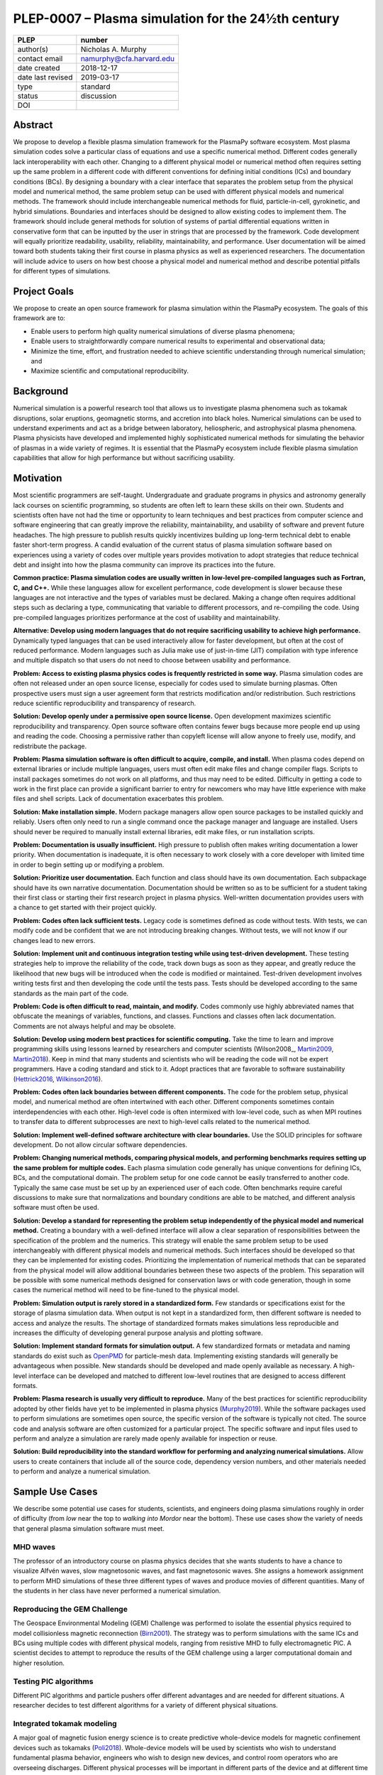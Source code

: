==================================================
PLEP-0007 – Plasma simulation for the 24½th century
==================================================

+-------------------+---------------------------------------------+
| PLEP              | number                                      |
+===================+=============================================+
| author(s)         | Nicholas A. Murphy                          |
+-------------------+---------------------------------------------+
| contact email     | namurphy@cfa.harvard.edu                    |
+-------------------+---------------------------------------------+
| date created      | 2018-12-17                                  |
+-------------------+---------------------------------------------+
| date last revised | 2019-03-17                                  |
+-------------------+---------------------------------------------+
| type              | standard                                    |
+-------------------+---------------------------------------------+
| status            | discussion                                  |
+-------------------+---------------------------------------------+
| DOI               |                                             |
|                   |                                             |
+-------------------+---------------------------------------------+

Abstract
========

We propose to develop a flexible plasma simulation framework for the
PlasmaPy software ecosystem. Most plasma simulation codes solve a
particular class of equations and use a specific numerical method.
Different codes generally lack interoperability with each other.
Changing to a different physical model or numerical method often
requires setting up the same problem in a different code with
different conventions for defining initial conditions (ICs) and
boundary conditions (BCs).  By designing a boundary with a clear
interface that separates the problem setup from the physical model and
numerical method, the same problem setup can be used with different
physical models and numerical methods. The framework should include
interchangeable numerical methods for fluid, particle-in-cell,
gyrokinetic, and hybrid simulations. Boundaries and interfaces should
be designed to allow existing codes to implement them. The framework
should include general methods for solution of systems of partial
differential equations written in conservative form that can be
inputted by the user in strings that are processed by the
framework. Code development will equally prioritize readability,
usability, reliability, maintainability, and performance. User
documentation will be aimed toward both students taking their first
course in plasma physics as well as experienced researchers. The
documentation will include advice to users on how best choose a
physical model and numerical method and describe potential pitfalls
for different types of simulations.

Project Goals
=============

We propose to create an open source framework for plasma simulation
within the PlasmaPy ecosystem. The goals of this framework are to:

* Enable users to perform high quality numerical simulations of
  diverse plasma phenomena;

* Enable users to straightforwardly compare numerical results to
  experimental and observational data;

* Minimize the time, effort, and frustration needed to achieve
  scientific understanding through numerical simulation; and
  
* Maximize scientific and computational reproducibility.

Background
==========

Numerical simulation is a powerful research tool that allows us to
investigate plasma phenomena such as tokamak disruptions, solar
eruptions, geomagnetic storms, and accretion into black holes.
Numerical simulations can be used to understand experiments and act as
a bridge between laboratory, heliospheric, and astrophysical plasma
phenomena. Plasma physicists have developed and implemented highly
sophisticated numerical methods for simulating the behavior of plasmas
in a wide variety of regimes. It is essential that the PlasmaPy
ecosystem include flexible plasma simulation capabilities that allow
for high performance but without sacrificing usability.

Motivation
==========

Most scientific programmers are self-taught. Undergraduate and
graduate programs in physics and astronomy generally lack courses on
scientific programming, so students are often left to learn these
skills on their own. Students and scientists often have not had the
time or opportunity to learn techniques and best practices from
computer science and software engineering that can greatly improve the
reliability, maintainability, and usability of software and prevent
future headaches. The high pressure to publish results quickly
incentivizes building up long-term technical debt to enable faster
short-term progress. A candid evaluation of the current status of
plasma simulation software based on experiences using a variety of
codes over multiple years provides motivation to adopt strategies that
reduce technical debt and insight into how the plasma community can
improve its practices into the future.

**Common practice: Plasma simulation codes are usually written in
low-level pre-compiled languages such as Fortran, C, and C++.** While
these languages allow for excellent performance, code development is
slower because these languages are not interactive and the types of
variables must be declared. Making a change often requires additional
steps such as declaring a type, communicating that variable to
different processors, and re-compiling the code. Using pre-compiled
languages prioritizes performance at the cost of usability and
maintainability.

**Alternative: Develop using modern languages that do not require
sacrificing usability to achieve high performance.** Dynamically typed
languages that can be used interactively allow for faster development,
but often at the cost of reduced performance. Modern languages such
as Julia make use of just-in-time (JIT) compilation with type
inference and multiple dispatch so that users do not need to choose
between usability and performance. 

**Problem: Access to existing plasma physics codes is frequently
restricted in some way.** Plasma simulation codes are often not
released under an open source license, especially for codes used to
simulate burning plasmas. Often prospective users must sign a user
agreement form that restricts modification and/or redistribution.
Such restrictions reduce scientific reproducibility and transparency
of research.

**Solution: Develop openly under a permissive open source license.**
Open development maximizes scientific reproducibility and
transparency. Open source software often contains fewer bugs because
more people end up using and reading the code. Choosing a permissive
rather than copyleft license will allow anyone to freely use, modify,
and redistribute the package.

**Problem: Plasma simulation software is often difficult to acquire,
compile, and install.** When plasma codes depend on external libraries
or include multiple languages, users must often edit make files and
change compiler flags. Scripts to install packages sometimes do not
work on all platforms, and thus may need to be edited. Difficulty in
getting a code to work in the first place can provide a significant
barrier to entry for newcomers who may have little experience with
make files and shell scripts. Lack of documentation exacerbates this
problem.

**Solution: Make installation simple.** Modern package managers allow
open source packages to be installed quickly and reliably. Users often
only need to run a single command once the package manager and
language are installed. Users should never be required to manually
install external libraries, edit make files, or run installation
scripts.

**Problem: Documentation is usually insufficient.** High pressure to
publish often makes writing documentation a lower priority. When
documentation is inadequate, it is often necessary to work closely
with a core developer with limited time in order to begin setting up
or modifying a problem. 

**Solution: Prioritize user documentation.** Each function and class
should have its own documentation. Each subpackage should have its own
narrative documentation. Documentation should be written so as to be
sufficient for a student taking their first class or starting their
first research project in plasma physics. Well-written documentation
provides users with a chance to get started with their project
quickly.

**Problem: Codes often lack sufficient tests.** Legacy code is
sometimes defined as code without tests. With tests, we can modify
code and be confident that we are not introducing breaking changes.
Without tests, we will not know if our changes lead to new errors.

**Solution: Implement unit and continuous integration testing while
using test-driven development.** These testing strategies help to
improve the reliability of the code, track down bugs as soon as they
appear, and greatly reduce the likelihood that new bugs will be
introduced when the code is modified or maintained. Test-driven
development involves writing tests first and then developing the code
until the tests pass. Tests should be developed according to the same
standards as the main part of the code.

**Problem: Code is often difficult to read, maintain, and modify.**
Codes commonly use highly abbreviated names that obfuscate the
meanings of variables, functions, and classes. Functions and classes
often lack documentation. Comments are not always helpful and may be
obsolete. 

**Solution: Develop using modern best practices for scientific
computing.** Take the time to learn and improve programming skills
using lessons learned by researchers and computer scientists
(Wilson2008_, Martin2009_, Martin2018_). Keep in mind that many
students and scientists who will be reading the code will not be
expert programmers. Have a coding standard and stick to it. Adopt
practices that are favorable to software sustainability
(Hettrick2016_, Wilkinson2016_).

**Problem: Codes often lack boundaries between different components.**
The code for the problem setup, physical model, and numerical method
are often intertwined with each other. Different components sometimes
contain interdependencies with each other. High-level code is often
intermixed with low-level code, such as when MPI routines to transfer
data to different subprocesses are next to high-level calls related to
the numerical method.

.. TODO: Expand the following point.

**Solution: Implement well-defined software architecture with clear
boundaries.** Use the SOLID principles for software development. Do
not allow circular software dependencies.

**Problem: Changing numerical methods, comparing physical models, and
performing benchmarks requires setting up the same problem for
multiple codes.** Each plasma simulation code generally has unique
conventions for defining ICs, BCs, and the computational domain. The
problem setup for one code cannot be easily transferred to another
code. Typically the same case must be set up by an experienced user of
each code. Often benchmarks require careful discussions to make sure
that normalizations and boundary conditions are able to be matched,
and different analysis software must often be used.

**Solution: Develop a standard for representing the problem setup
independently of the physical model and numerical method.** Creating a
boundary with a well-defined interface will allow a clear separation
of responsibilities between the specification of the problem and the
numerics. This strategy will enable the same problem setup to be used
interchangeably with different physical models and numerical methods.
Such interfaces should be developed so that they can be implemented
for existing codes. Prioritizing the implementation of numerical
methods that can be separated from the physical model will allow
additional boundaries between these two aspects of the problem. This
separation will be possible with some numerical methods designed for
conservation laws or with code generation, though in some cases the
numerical method will need to be fine-tuned to the physical model.

**Problem: Simulation output is rarely stored in a standardized
form.** Few standards or specifications exist for the storage of
plasma simulation data. When output is not kept in a standardized
form, then different software is needed to access and analyze the
results. The shortage of standardized formats makes simulations less
reproducible and increases the difficulty of developing general
purpose analysis and plotting software.

**Solution: Implement standard formats for simulation output.** A few
standardized formats or metadata and naming standards do exist such as
`OpenPMD <https://doi.org/10.5281/zenodo.591699>`_ for particle-mesh
data. Implementing existing standards will generally be advantageous
when possible. New standards should be developed and made openly
available as necessary.  A high-level interface can be developed and
matched to different low-level routines that are designed to access
different formats.

**Problem: Plasma research is usually very difficult to reproduce.**
Many of the best practices for scientific reproducibility adopted by
other fields have yet to be implemented in plasma physics
(`Murphy2019`_). While the software packages used to perform
simulations are sometimes open source, the specific version of the
software is typically not cited. The source code and analysis software
are often customized for a particular project. The specific software
and input files used to perform and analyze a simulation are rarely
made openly available for inspection or reuse.

**Solution: Build reproducibility into the standard workflow for
performing and analyzing numerical simulations.** Allow users to
create containers that include all of the source code, dependency
version numbers, and other materials needed to perform and analyze a
numerical simulation. 

.. _usecases

Sample Use Cases
================

We describe some potential use cases for students, scientists, and
engineers doing plasma simulations roughly in order of difficulty
(from *low* near the top to *walking into Mordor* near the bottom).
These use cases show the variety of needs that general plasma
simulation software must meet.

.. _waves:

MHD waves
---------

The professor of an introductory course on plasma physics decides that
she wants students to have a chance to visualize Alfvén waves, slow
magnetosonic waves, and fast magnetosonic waves. She assigns a
homework assignment to perform MHD simulations of these three
different types of waves and produce movies of different
quantities. Many of the students in her class have never performed a
numerical simulation.  

.. _GEM:

Reproducing the GEM Challenge
-----------------------------

The Geospace Environmental Modeling (GEM) Challenge was performed to
isolate the essential physics required to model collisionless magnetic
reconnection (Birn2001_). The strategy was to perform simulations with
the same ICs and BCs using multiple codes with different physical
models, ranging from resistive MHD to fully electromagnetic PIC.  A
scientist decides to attempt to reproduce the results of the GEM
challenge using a larger computational domain and higher resolution.

.. _testPIC:

Testing PIC algorithms
----------------------

Different PIC algorithms and particle pushers offer different
advantages and are needed for different situations. A researcher
decides to test different algorithms for a variety of different
physical situations.

.. _WholeDevice:

Integrated tokamak modeling
---------------------------

A major goal of magnetic fusion energy science is to create predictive
whole-device models for magnetic confinement devices such as tokamaks
(Poli2018_). Whole-device models will be used by scientists who wish
to understand fundamental plasma behavior, engineers who wish to
design new devices, and control room operators who are overseeing
discharges. Different physical processes will be important in
different parts of the device and at different time and length scales.
The model would need to include a variety of effects including but not
limited to plasma-wall interactions, radio frequency heating, and
neutral beam injection.  Simulation results will need to be tested
against multiple plasma diagnostics.

.. [Poli2018] F. M. Poli (2018), `*Integrated Tokamak modeling: When
   physics informs engineering and research planning*
   <https://doi.org/10.1063/1.5021489>`_, Physics of Plasmas, 25,
   055602, doi: 10.1063/1.5021489

Modeling the solar chromosphere
-------------------------------

The solar chromosphere hosts a rich variety of physical processes.
Many of the simplifying assumptions that are valid in either the
photosphere below or the corona above cannot be applied to the
chromosphere [e.g., the assumption of local thermodynamic equilibrium
(LTE)].  The plasma is partially ionized, so interactions between
neutrals and charged particles are important.  Non-LTE radiative
transfer is required.  Shocks contribute to the heating.  Some solar
physicists will want to model a beam of energetic electrons
precipitating from the corona into the chromosphere during solar
flares. Synthetic observables will be required to validate simulation
results against reality.

Software Requirements Specification
===================================

Availability requirements
-------------------------

* Develop openly under the Open Source Initiative approved `BSD+Patent
  <https://opensource.org/licenses/BSDplusPatent>`_ license.

* Allow installation in a single command with the appropriate standard
  package managers.
  
  - Do not require users to compile external libraries, edit make
    files, change compiler flags, or run bash scripts.

  - Depend only on packages that can be installed automatically with
    the package manager when running the installation command.

* Design the package to run in Linux, macOS, and Windows environments
  and on scales ranging from a single core to the most powerful
  supercomputers.

* Provide thorough online documentation.

Language requirements
---------------------

* Develop the base functionality using Julia.

  - Do not include any statically typed or non-interactive languages
    because that will decrease long-term maintainability and because
    mixing languages can cause problems with compilers.

* Provide a Python interface to the core functionality.

  - Include this interface in PlasmaPy or an affiliated package in the
    PlasmaPy ecosystem.

Application programming interface (API) requirements
----------------------------------------------

* Create APIs that enable multiple levels of abstraction.  Greater
  abstraction will make the code easier to use, whereas less
  abstraction will provide more options for customizability and
  fine-tuning.

  - Enable a simple simulation to be set up in as few as ten lines of
    code.

  - Provide narrative documentation that progresses from a simulation
    set up using the highest level of abstraction (e.g., a quick start
    guide) to lower levels of abstraction.
    
* Program each numerical method to the same well-defined high level
  interface.

  - PIC and fluid simulations should use identical interfaces at the
    highest level of abstraction.

  - The interface must be expandable.

* Use exception handling and provide useful error messages to help
  users pinpoint problems quickly.

Functionality requirements
--------------------------

* Create a standardized representation for the problem setup so that
  the same problem setup can be used interchangeably for different
  physical models and numerical methods.
  
  - Provide standardized representations with well-defined interfaces
    for the domain, ICs, and BCs.

    - Implement checks that different domain, IC, and BC
      representations are consistent with each other.

    - Issue a warning when the initial conditions are far out of
      equilibrium.

    - Raise an exception when the magnetic field is not approximately
      divergence-free.
            
  - Provide a standardized representation for how to define volumetric
    source terms that, for example, may be needed to drive turbulence
    or initiate magnetic reconnection.

  - Allow users to select pre-defined initial conditions that are
    commonly used.

* Incorporate grid generation capabilities.

  - Implement general tools to create non-uniform logically
    rectangular grids.

  - Implement or use tools to create a finite element grid for
    experimental geometries.

* Prioritize flexible numerical methods intended to solve systems of
  equations written in conservative form (LeVeque1992_, Lukin2015_).

  - Enable users to select pre-defined systems of equations.

  - Enable users to provide equations as strings.
  
    - Parse each string to extract the flux and source terms for each
      equation.

    - Create functions for each of the fluxes and sources that can be
      compiled at runtime (with automatic differentiation to calculate
      Jacobians, when needed).

  - Implement finite difference capabilities.

  - Implement finite volume capabilities.

  - Implement finite element/spectral element capabilities.

  - Provide shock capturing algorithms.

* Implement auxiliary functionality, including:

  - Grad-Shafranov solver

  - Synthetic diagnostics

  - Magnetic topology analysis tools

  - Turbulence analysis tools

* Implement particle-in-cell simulation capabilities.

  - Define abstract interfaces in the implementation to allow
    different particle-pushers and other simulation components to be
    used interchangeably.

  - Keep a similar API to fluid-approximation simulations at high
    levels of abstraction.
    
* Implement standardized formats and metadata naming conventions for
  output data.

  - Use existing standards as appropriate.

  - Develop new open standards as necessary.

Testing requirements
--------------------

* Use test-driven development.

* Create unit tests for all core functionality.

* Create continuous integration tests to make sure that different
  parts of the code work with each other as required.

* Test that numerical methods have the same order of convergence as
  expected theoretically.

Code quality requirements
-------------------------


Documentation requirements
--------------------------

* Provide narrative documentation

  - Write a quickstart guide for new contributors, including people
    who are new to plasma physics.

  - Develop more detailed documentation for experienced users who may
    wish to engage in more complex tasks like implement a new
    numerical method.

* All user-facing functions and classes should have a numpydoc style
  docstring.

* All private functions and classes should have a docstring unless it
  is simple 
* provide Jupyter notebook examples for ease of use

* Provide a cookbook of sample programs that do different things that
  users may end up trying to implement (akin to the matplotlib gallery).

Anticipated User Experience
===========================

A requirement of this package is to allow users to specify the problem
setup, physical model, and numerical method as independently as
possible. This separation of responsibilities is necessary to allow
users to straightforwardly switch between different systems of equations
and computational algorithms.

Defining the problem setup
--------------------------

Users will first instantiate a class or create a module that contains
all of the information needed to set up the physical problem, including:

* Coordinate system and dimensionality
* Physical domain
* Initial conditions
* Boundary conditions
* Time interval

The physical domain should be capable of being multiply connected or a
more complicated geometry (such as a stellarator).

The initial and boundary conditions will provide a list of the
dependent variables. The initial conditions should be able to be
specified by:

* Choosing a pre-defined standard setup
* Specifying functions for different fields (either as callable
  objects or string representations of the equations)
* Passing in arrays of values
* Using helper tools such as a Grad-Shafranov solver

The boundary conditions should be able to be specified by:

* Choosing pre-defined boundary conditions (e.g., periodic or no-slip
  conducting wall boundaries)
* Specifying functions or conditions that need to be met for different
  fields along different boundaries (either as callable objects or
  string representations of the equations)

Choosing the physical model
---------------------------

Users will choose between fluid, PIC, and hybrid simulations.

For simulations using the fluid approximation, users will either
specify the equations in strings that will be parsed or select
pre-defined systems of equations such as resistive MHD or Hall MHD.
Users will add source and sink terms as necessary and choose models
for dissipation coefficients.

.. If the equations are in conservative form (including with sources and
   sinks), then more general numerical methods may be used.



Specifying the numerical method
-------------------------------

For simulations using the fluid approximation, users will choose
between different finite difference, finite volume, finite/spectral
element, and spectral methods. If possible, the code for the
numerical method will be generated from the specified equations
(though this may require that the equations be specified in
conservative form).

If the users choose a PIC simulation, then they will choose the
particle pusher for the time advance.

At this point, users will specify the numerical input parameters.

.. Right now I am not certain how to deal with boundary conditions, and
   how we could treat them similarly for fluid and PIC simulations.
   If we have a problem setup for a fluid case that has Dirichlet BCs
   for density, then how do we transfer that to a PIC case?  Should we
   have BCs defined separately?  Or include them in the numerical method
   definition maybe?  Maybe we should have a way to convert a fluid
   simulation setup into a PIC simulation.

.. Thinking more: if the boundary conditions are different between
   fluid and PIC, then they should be denoted in different ways.  We
   could provide some suggestions on adapting a problem for PIC vs
   fluid approximation simulations.

.. Users will next define the system of equations or physical model to be
   solved. It is at this point that users will choose the style of
   simulation (including but not limited to fluid, particle-in-cell, and
   hybrid approaches). The physical model will be checked to be consistent
   with the initial and boundary conditions.

.. Users define the physical model.
     Options for user input
      Pre-defined sets of equations with options to specify different
      coefficients (like resistive MHD with uniform, Spitzer, anomalous,
      or a user-defined function)
    List of strings containing the different equations
   If the equations are in conservative form (including with sources
    and sinks) then
   We can have pre-defined sets of equations
   We can have pre-defined sets of equations as a string (including
   unicode characters) following Dedalus approach
    This can be done best if numerical method can be automagically generated
    Julia allows us to pass functions around as arguments (A function
      can have a function as an argument, and a function can return a
      function)
   We can sometimes use pre-set equations (like resistive MHD, with
     uniform or temperature dependent or anomalous resistivity)
     Numerical method
     Post-processing
     Maybe we could create a function that automatically writes text that
       describes the numerical method and such.

.. Grid generation
   ---------------

.. More detail needed on grid generation. Need to discuss mesh
   packing capabilities and how to generate complicated grids. For
   finite element simulations, more information on the mapping will be
   necessary, but might not be worth discussing here.

.. Users will be able to generate the grid after the domain is
   specified and the numerical method is chosen.

.. Performing the simulation
   -------------------------

.. Users will have varying amounts of control over how the simulation
   is performed. If no special processing is required, then users
   would be able to perform the simulation in a single command.

.. Proposed Package Structure
   ==========================

.. Mathematical functions
     Basis functions that are not defined in other packages
   Physics coefficients
     Resistivities
     Transport coefficients
     Plasma parameters
   Built-in grid tools
     Methods for creating a grid
     Should be able to define:
       Finite difference grids (including staggered grids)
       Finite volume grids (including staggered grids)
       Finite element and spectral element grids
         Including for multiply defined geometries
     Ways to specify grids for FD and FV methods (incl. on staggered grids)
     Ways to specify grids


Choice of language
==================

Julia is a high-level open source language that synthesizes the best
features of Fortran, C, Python, R, MATLAB, and Lisp for scientific
computing (JuliaIntro_). Julia uses a JIT compiler with type
inference and multiple dispatch to achieve performance comparable to C
and Fortran. Unlike C and Fortran, Julia can be run interactively and
does not require type declarations. These features greatly speed up
code development by allowing prototyping in the same language to be
used for performance runs. Julia natively supports parallelization,
and has been used to achieve petascale computing. **Julia proves that
high performance can be achieved with a dynamically typed interactive
language without sacrificing usability.**

Julia can call code from Fortran and C, and can act as a wrapper for
codes written in these compiled languages. The main drawback of this
approach is that the resulting code would be harder to maintain
because developers would need to know two or three languages. A
potential drawback is that problems can arise in practice when code in
one language is called from a different language. Global optimizations
might also not be possible when mixing more than one language (though
Julia may become capable of optimizations across language boundaries
in the future. If possible, the package itself should be written
entirely in Julia and depend only on packages that can be installed
using Julia's built-in package manager. Users shall *not* be required
to compile or install any external libraries or use any shell scripts.

The implementation shall be written entirely in Julia, and shall have
a Python interface in addition to a Julia interface. The interface may
either be included in the PlasmaPy core package or in an affiliated
package. The ``Plasma`` class should be able to handle the output of
simulations performed using this plasma simulation framework.

Implementation Notes
====================

Boundary Conditions
-------------------

A goal of this effort is to make the setup of fluid, particle, and
hybrid simulations as similar as possible. Ideally, the same problem
setup object should be able to be used to initialize all of these
different types of simulations as similarly as possible. However, the
formulation of boundary conditions between fluid and PIC simulations
can be substantially different and potentially incompatible.

.. I'm not sure how to handle this yet, particularly because I do not
   know enough about boundary conditions for PIC simulations. -Nick

Abstract Interfaces
-------------------

`Abstract base classes
<https://docs.python.org/3.7/library/abc.html>`_ (ABCs) in Python
allow users to define what methods and attributes must be defined in a
subclass of that ABC. This functionality is used in PlasmaPy's
``Plasma`` class. An equivalent to ABCs has not yet been implemented
in Julia (see `Julia issue #6875 on GitHub
<https://github.com/JuliaLang/julia/issues/6975>`_). An alternative to
ABCs would be to create a macro that checks that a particular class or
class instance has all of the required methods.

Issues, Pull Requests, and Branches
===================================

Backward Compatibility
======================

Creation of this general purpose plasma simulator may necessitate
changes to base classes such as ``Plasma`` which are still under
development.

Alternatives
============

Numerical method code development
---------------------------------

.. When going between

.. Additionally, some plasma simulation codes like BOUT++ and PLUTO
   are licensed under the GPLv3.

Choice of language
------------------

Julia is not the only language that could be used for this project.
The main alternatives are listed below. The most significant
disadvantages are shown in bold.

* **Fortran**, **C**, or **C++**
  - Advantages
    - Exceptional performance as compiled languages
    - Many plasma physicists have considerable knowledge and
      experience with these languages
    - Codes can be called from other languages like Python and Julia
  - Disadvantages
    - **Productivity is reduced because these languages are not
      interactive or dynamically typed**
    - Code in these languages is often several times the length of
      equivalent code in Julia or Python
    - Continuous integration testing platforms such as Travis CI do
      not support direct testing of Fortran code
    - Experience with Fortran is less helpful for plasma physics
      students searching for jobs outside of research and academia
    - Limited metaprogramming capabilities and cannot compile code at
      runtime

* **Python with NumPy**
  - Advantages
    - Very fast development
    - Useful for prototyping
    - No need to compile code
  - Disadvantage
    - **Slow performance as an interpreted language**
    - NumPy does not offer a sufficient speedup

* **Python with Cython**
  - Advantages
    - C code generated from Cython provides compiled speeds
    - Better usability for end users because they can interact with a
      Python interface
  - Disadvantages
    - Does not provide a whole-language solution
    - **Cython is difficult to work with and maintain**

* **Python with Numba**
  - Advantages
    - Uses a JIT compiler to get compiled speeds
    - Often decorating a function with ``numba.jit`` is enough to get
      compiled speeds
  - Disadvantages
    - Because Numba compiles one function at a time, it is unable to
      do global optimizations while compiling
    - Not currently well-suited for massively parallel computing
    - **Does not provide a full language solution to the performance
      vs. productivity conundrum**

* **LuaJIT**
  - Advantages
    - Uses a JIT compiler to get compiled speeds
    - Offers great performance
  - Disadvantages
    - **Smaller scientific community surrounding LuaJIT**
    - Fewer scientific libraries written in LuaJIT

Decision Rationale
==================

This PLEP has not been decided upon yet.

References
==========

.. [Birn2001] J. Birn et al. (2001), `Geospace Environmental Modeling
   (GEM) Magnetic Reconnection Challenge
   <https://doi.org/10.1029/1999JA900449>`_, Journal of Geophysical
   Research, 106, 3715, doi: 10.1029/1999JA900449

.. [Hettrick2016] S. Hettrick (2016), `Research Software
   Sustainability: Report on a Knowledge Exchange Workshop
   <http://digitalcommons.unl.edu/cgi/viewcontent.cgi?article=1005&context=scholcom>`_

.. [Lukin2016] V. S. Lukin et al. (2016), `Overview of HiFi - implicit
   spectral element code framework for multi-fluid plasma applications
   <https://arxiv.org/abs/1608.06030>`_, arXiv:1608.06030

.. [LeVeque1992] R. J. LeVeque, `Numerical Methods for Conservation
   Laws <https://www.springer.com/la/book/9783764327231>`_ (1992,
   Birkhäuser Basel)
		 
.. [Martin2009] R. C. Martin, *Clean Code: A Handbook of Agile
   Software Craftsmanship* (2009, Prentice Hall)

.. [Martin2018] R. C. Martin, *Clean Architecture: A Craftman's Guide
   to Software Structure and Design* (2018, Prentice Hall)

.. [Murphy2019] N. A. Murphy, B. Alterman, and D. Stansby (2019),
   `Making plasma research reproducible
   <https://doi.org/10.5281/zenodo.2578291>`_, Zenodo, doi:
   10.5281/zenodo.2
   
.. [Wilkinson2016] M. D. Wilkinson et al. (2016), `The FAIR Guiding
   Principles for scientific data management and stewardship
   <https://doi.org/10.1038/sdata.2016.18>`_, Scientific Data, 3,
   160018, doi: 10.1038/sdata.2016.18
   
.. [Wilson2014] G. Wilson (2014), `Best Practices for Scientific
   Computing <https://doi.org/10.1371/journal.pbio.1001745>`_, PLoS
   Biology, 12, e1001745, doi: 10.1371/journal.pbio.1001745
